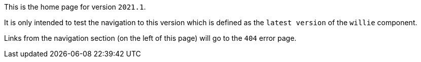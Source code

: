 This is the home page for version `2021.1`.

It is only intended to test the navigation to this version which is defined as the `latest version` of the `willie` component.

Links from the navigation section (on the left of this page) will go to the `404` error page.
